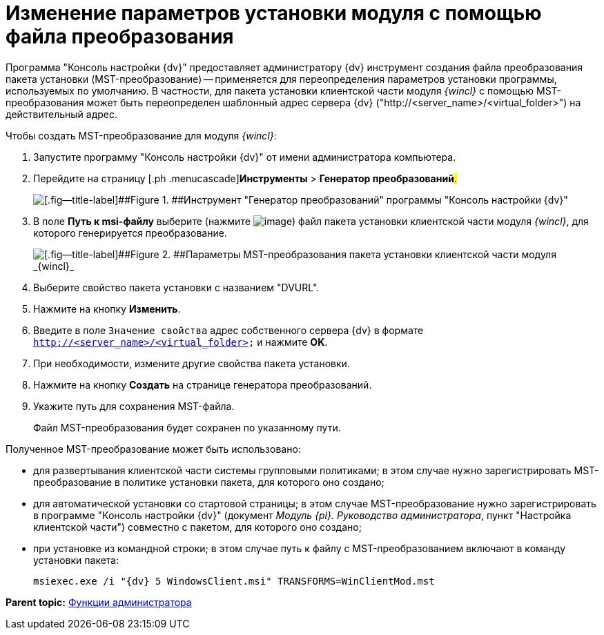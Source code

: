 = Изменение параметров установки модуля с помощью файла преобразования

Программа "Консоль настройки {dv}" предоставляет администратору {dv} инструмент создания файла преобразования пакета установки (MST-преобразование) -- применяется для переопределения параметров установки программы, используемых по умолчанию. В частности, для пакета установки клиентской части модуля _{wincl}_ с помощью MST-преобразования может быть переопределен шаблонный адрес сервера {dv} ("http://<server_name>/<virtual_folder>") на действительный адрес.

Чтобы создать MST-преобразование для модуля _{wincl}_:

. [.ph .cmd]#Запустите программу "Консоль настройки {dv}" от имени администратора компьютера.#
. [.ph .cmd]#Перейдите на страницу [.ph .menucascade]#[.ph .uicontrol]*Инструменты* > [.ph .uicontrol]*Генератор преобразований*#.#
+
image::img/Console_mstmod.png[[.fig--title-label]##Figure 1. ##Инструмент "Генератор преобразований" программы "Консоль настройки {dv}"]
. [.ph .cmd]#В поле [.ph .uicontrol]*Путь к msi-файлу* выберите (нажмите image:img/Buttons/Three_Dots.png[image]) файл пакета установки клиентской части модуля _{wincl}_, для которого генерируется преобразование.#
+
image::img/Console_mstmod_sample.png[[.fig--title-label]##Figure 2. ##Параметры MST-преобразования пакета установки клиентской части модуля _{wincl}_]
. [.ph .cmd]#Выберите свойство пакета установки с названием "DVURL".#
. [.ph .cmd]#Нажмите на кнопку [.ph .uicontrol]*Изменить*.#
. [.ph .cmd]#Введите в поле [.kbd .ph .userinput]`Значение свойства` адрес собственного сервера {dv} в формате [.ph .filepath]`http://<server_name>/<virtual_folder>` и нажмите [.ph .uicontrol]*OK*.#
. [.ph .cmd]#При необходимости, измените другие свойства пакета установки.#
. [.ph .cmd]#Нажмите на кнопку [.ph .uicontrol]*Создать* на странице генератора преобразований.#
. [.ph .cmd]#Укажите путь для сохранения MST-файла.#
+
Файл MST-преобразования будет сохранен по указанному пути.

Полученное MST-преобразование может быть использовано:

* для развертывания клиентской части системы групповыми политиками; в этом случае нужно зарегистрировать MST-преобразование в политике установки пакета, для которого оно создано;
* для автоматической установки со стартовой страницы; в этом случае MST-преобразование нужно зарегистрировать в программе "Консоль настройки {dv}" (документ [.ph]#_Модуль {pl}. Руководство администратора_#, пункт "Настройка клиентской части") совместно с пакетом, для которого оно создано;
* при установке из командной строки; в этом случае путь к файлу с MST-преобразованием включают в команду установки пакета:
+
[source,pre,codeblock]
----
msiexec.exe /i "{dv} 5 WindowsClient.msi" TRANSFORMS=WinClientMod.mst
----

*Parent topic:* xref:../topics/Administrator_functions.adoc[Функции администратора]
